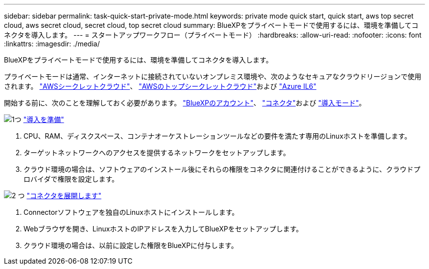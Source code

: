---
sidebar: sidebar 
permalink: task-quick-start-private-mode.html 
keywords: private mode quick start, quick start, aws top secret cloud, aws secret cloud, secret cloud, top secret cloud 
summary: BlueXPをプライベートモードで使用するには、環境を準備してコネクタを導入します。 
---
= スタートアップワークフロー（プライベートモード）
:hardbreaks:
:allow-uri-read: 
:nofooter: 
:icons: font
:linkattrs: 
:imagesdir: ./media/


[role="lead"]
BlueXPをプライベートモードで使用するには、環境を準備してコネクタを導入します。

プライベートモードは通常、インターネットに接続されていないオンプレミス環境や、次のようなセキュアなクラウドリージョンで使用されます。 https://aws.amazon.com/federal/secret-cloud/["AWSシークレットクラウド"^]、 https://aws.amazon.com/federal/top-secret-cloud/["AWSのトップシークレットクラウド"^]および https://learn.microsoft.com/en-us/azure/compliance/offerings/offering-dod-il6["Azure IL6"^]

開始する前に、次のことを理解しておく必要があります。 link:concept-netapp-accounts.html["BlueXPのアカウント"]、 link:concept-connectors.html["コネクタ"]および link:concept-modes.html["導入モード"]。

.image:https://raw.githubusercontent.com/NetAppDocs/common/main/media/number-1.png["1つ"] link:task-prepare-private-mode.html["導入を準備"]
[role="quick-margin-list"]
. CPU、RAM、ディスクスペース、コンテナオーケストレーションツールなどの要件を満たす専用のLinuxホストを準備します。
. ターゲットネットワークへのアクセスを提供するネットワークをセットアップします。
. クラウド環境の場合は、ソフトウェアのインストール後にそれらの権限をコネクタに関連付けることができるように、クラウドプロバイダで権限を設定します。


.image:https://raw.githubusercontent.com/NetAppDocs/common/main/media/number-2.png["2 つ"] link:task-install-private-mode.html["コネクタを展開します"]
[role="quick-margin-list"]
. Connectorソフトウェアを独自のLinuxホストにインストールします。
. Webブラウザを開き、LinuxホストのIPアドレスを入力してBlueXPをセットアップします。
. クラウド環境の場合は、以前に設定した権限をBlueXPに付与します。

